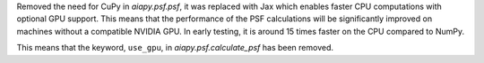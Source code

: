 Removed the need for CuPy in `aiapy.psf.psf`, it was replaced with Jax which enables faster CPU computations with optional GPU support.
This means that the performance of the PSF calculations will be significantly improved on machines without a compatible NVIDIA GPU.
In early testing, it is around 15 times faster on the CPU compared to NumPy.

This means that the keyword, ``use_gpu``, in `aiapy.psf.calculate_psf` has been removed.
